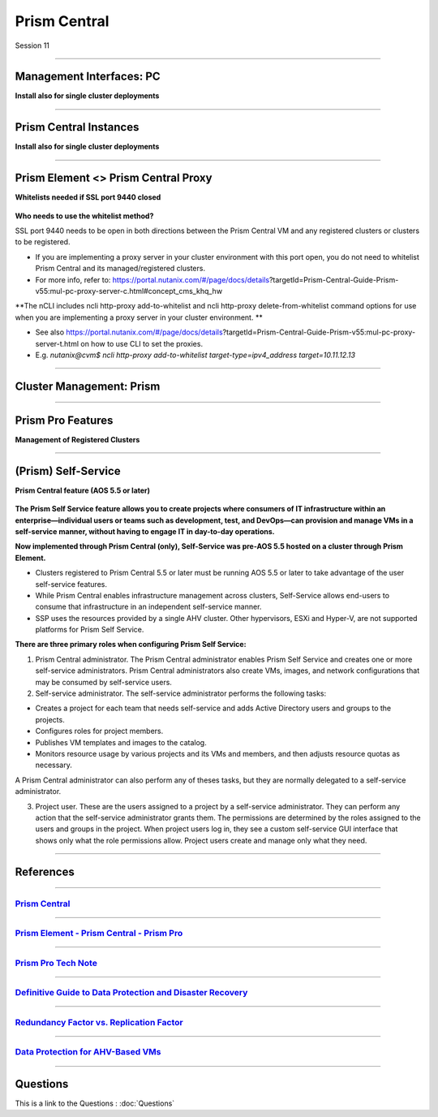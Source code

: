 .. Adding labels to the beginning of your lab is helpful for linking to the lab from other pages
.. _Prism_Central_1:


-------------
Prism Central
-------------

Session 11


-----------------------------------------------------

Management Interfaces: PC
++++++++++++++++++++++++++++++++

**Install also for single cluster deployments**

.. figure:: images/ManagementInterfacesPC.png



-----------------------------------------------------

Prism Central Instances
++++++++++++++++++++++++++++++++

**Install also for single cluster deployments**

.. figure:: images/PrismCentralInstances.png



-----------------------------------------------------

Prism Element <> Prism Central Proxy
++++++++++++++++++++++++++++++++++++++

**Whitelists needed if SSL port 9440 closed**

.. figure:: images/Proxy.png


**Who needs to use the whitelist method?**

SSL port 9440 needs to be open in both directions between the Prism Central VM and any registered clusters or clusters to be registered.

- If you are implementing a proxy server in your cluster environment with this port open, you do not need to whitelist Prism Central and its managed/registered clusters. 
- For more info, refer to: https://portal.nutanix.com/#/page/docs/details?targetId=Prism-Central-Guide-Prism-v55:mul-pc-proxy-server-c.html#concept_cms_khq_hw

**The nCLI includes ncli http-proxy add-to-whitelist and ncli http-proxy delete-from-whitelist command options for use when you are implementing a proxy server in your cluster environment. **

- See also https://portal.nutanix.com/#/page/docs/details?targetId=Prism-Central-Guide-Prism-v55:mul-pc-proxy-server-t.html on how to use CLI to set the proxies.
- E.g. *nutanix@cvm$ ncli http-proxy add-to-whitelist target-type=ipv4_address target=10.11.12.13*




-----------------------------------------------------

Cluster Management: Prism
++++++++++++++++++++++++++++++++


.. figure:: images/Prism.png



-----------------------------------------------------

Prism Pro Features
++++++++++++++++++++++++++++++++++++++

**Management of Registered Clusters**

.. figure:: images/PrismProFeatures.png



-----------------------------------------------------

(Prism) Self-Service
++++++++++++++++++++++++++++++++++++++

**Prism Central feature (AOS 5.5 or later)**

.. figure:: images/Self.png

**The Prism Self Service feature allows you to create projects where consumers of IT infrastructure within an enterprise—individual users or teams such as development, test, and DevOps—can provision and manage VMs in a self-service manner, without having to engage IT in day-to-day operations.**

**Now implemented through Prism Central (only), Self-Service was pre-AOS 5.5 hosted on a cluster through Prism Element.**

- Clusters registered to Prism Central 5.5 or later must be running AOS 5.5 or later to take advantage of the user self-service features.
- While Prism Central enables infrastructure management across clusters, Self-Service allows end-users to consume that infrastructure in an independent self-service manner.
- SSP uses the resources provided by a single AHV cluster. Other hypervisors, ESXi and Hyper-V, are not supported platforms for Prism Self Service.

**There are three primary roles when configuring Prism Self Service:**

1. Prism Central administrator. The Prism Central administrator enables Prism Self Service and creates one or more self-service administrators. Prism Central administrators also create VMs, images, and network configurations that may be consumed by self-service users.
2. Self-service administrator. The self-service administrator performs the following tasks:

- Creates a project for each team that needs self-service and adds Active Directory users and groups to the projects.
- Configures roles for project members.
- Publishes VM templates and images to the catalog.
- Monitors resource usage by various projects and its VMs and members, and then adjusts resource quotas as necessary.

A Prism Central administrator can also perform any of theses tasks, but they are normally delegated to a self-service administrator. 

3. Project user. These are the users assigned to a project by a self-service administrator. They can perform any action that the self-service administrator grants them. The permissions are determined by the roles assigned to the users and groups in the project. When project users log in, they see a custom self-service GUI interface that shows only what the role permissions allow. Project users create and manage only what they need.




-----------------------------------------------------

References
+++++++++++++++++++++++++

-----------------------------------------------------

.. figure:: images/PrismCentral.png

`Prism Central <https://portal.nutanix.com/page/documents/details/?targetId=Prism-Central-Guide-Prism-v5_15:Prism-Central-Guide-Prism-v5_15>`_
""""""""""""""""""""""""""""""""""""""""""""""""""""""""""""""""""""""""""""""""""""""""""""""""""""""""""""""""""""""""""""""""""""""""""""""""""""""""""""""""""

-----------------------------------------------------

.. figure:: images/PrismPrismPrism.png

`Prism Element - Prism Central - Prism Pro <https://www.youtube.com/watch?v=tGzcUL6RN6s&feature=youtu.be>`_
""""""""""""""""""""""""""""""""""""""""""""""""""""""""""""""""""""""""""""""""""""""""""""""""""""""""""""""""""""""""""""""""""""""""""""""""""""""""""""""""""

-----------------------------------------------------

.. figure:: images/PrismPro.png

`Prism Pro Tech Note <https://www.nutanix.com/go/managing-enterprise-infrastructure-with-prism>`_
""""""""""""""""""""""""""""""""""""""""""""""""""""""""""""""""""""""""""""""""""""""""""""""""""""""""""""""""""""""""""""""""""""""""""""""""""""""""""""""""""

-----------------------------------------------------

.. figure:: images/DefinitiveGuidetoDataProtectionandDisasterRecovery.png

`Definitive Guide to Data Protection and Disaster Recovery <https://www.nutanix.com/go/the-definitive-guide-to-data-protection-and-disaster-recovery-on-enterprise-clouds>`_
""""""""""""""""""""""""""""""""""""""""""""""""""""""""""""""""""""""""""""""""""""""""""""""""""""""""""""""""""""""""""""""""""""""""""""""""""""""""""""""""""


-----------------------------------------------------

.. figure:: images/RedundancyFactorvsReplicationFactor.png

`Redundancy Factor vs. Replication Factor <https://www.youtube.com/watch?v=tVPhl52thDY>`_
""""""""""""""""""""""""""""""""""""""""""""""""""""""""""""""""""""""""""""""""""""""""""""""""""""""""""""""""""""""""""""""""""""""""""""""""""""""""""""""""""


-----------------------------------------------------

.. figure:: images/DataProtectionforAHV.png

`Data Protection for AHV-Based VMs <https://www.nutanix.com/go/vm-data-protection-ahv>`_
""""""""""""""""""""""""""""""""""""""""""""""""""""""""""""""""""""""""""""""""""""""""""""""""""""""""""""""""""""""""""""""""""""""""""""""""""""""""""""""""""



-----------------------------------------------------

Questions
++++++++++++++++++++++

This is a link to the Questions : :doc:`Questions`


